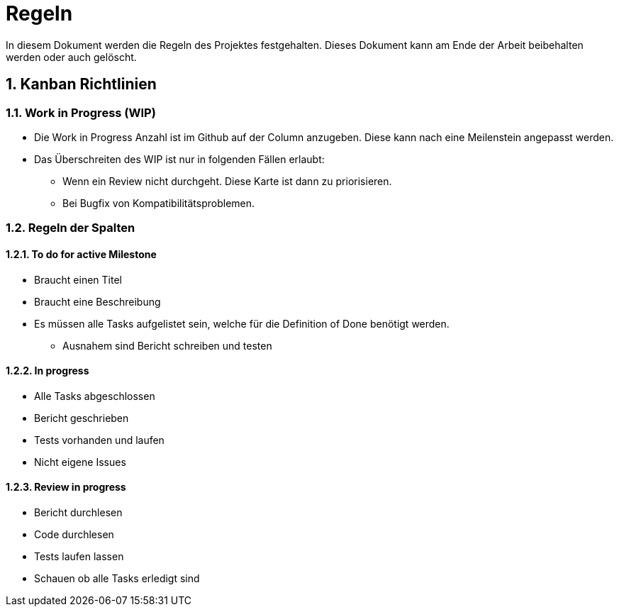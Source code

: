 = Regeln
:sectnums:

In diesem Dokument werden die Regeln des Projektes festgehalten. Dieses Dokument kann am Ende der Arbeit beibehalten werden oder auch gelöscht.


== Kanban Richtlinien

=== Work in Progress (WIP)
* Die Work in Progress Anzahl ist im Github auf der Column anzugeben. Diese kann nach eine Meilenstein angepasst werden.
* Das Überschreiten des WIP ist nur in folgenden Fällen erlaubt:
** Wenn ein Review nicht durchgeht. Diese Karte ist dann zu priorisieren.
** Bei Bugfix von Kompatibilitätsproblemen.


=== Regeln der Spalten

==== To do for active Milestone

* Braucht einen Titel
* Braucht eine Beschreibung
* Es müssen alle Tasks aufgelistet sein, welche für die Definition of Done benötigt werden.
** Ausnahem sind Bericht schreiben und testen


==== In progress

* Alle Tasks abgeschlossen
* Bericht geschrieben
* Tests vorhanden und laufen
* Nicht eigene Issues


==== Review in progress

* Bericht durchlesen
* Code durchlesen
* Tests laufen lassen
* Schauen ob alle Tasks erledigt sind
